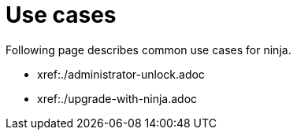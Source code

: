 = Use cases

Following page describes common use cases for ninja.

* xref:./administrator-unlock.adoc
* xref:./upgrade-with-ninja.adoc
